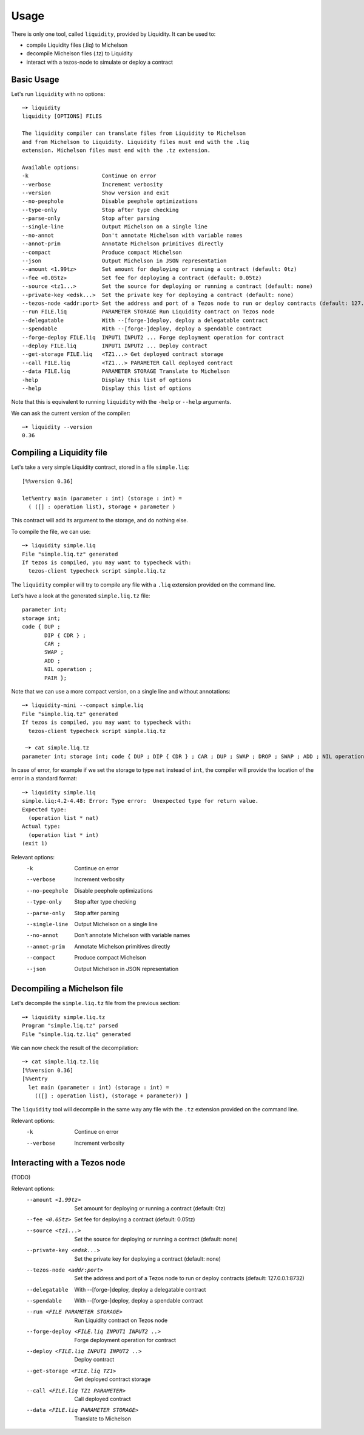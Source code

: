 Usage
=====

There is only one tool, called ``liquidity``, provided by Liquidity.
It can be used to:

* compile Liquidity files (.liq) to Michelson
* decompile Michelson files (.tz) to Liquidity
* interact with a tezos-node to simulate or deploy a contract

Basic Usage
-----------

Let's run ``liquidity`` with no options::

  ─➤ liquidity
  liquidity [OPTIONS] FILES

  The liquidity compiler can translate files from Liquidity to Michelson
  and from Michelson to Liquidity. Liquidity files must end with the .liq
  extension. Michelson files must end with the .tz extension.
  
  Available options:
  -k                       Continue on error
  --verbose                Increment verbosity
  --version                Show version and exit
  --no-peephole            Disable peephole optimizations
  --type-only              Stop after type checking
  --parse-only             Stop after parsing
  --single-line            Output Michelson on a single line
  --no-annot               Don't annotate Michelson with variable names
  --annot-prim             Annotate Michelson primitives directly
  --compact                Produce compact Michelson
  --json                   Output Michelson in JSON representation
  --amount <1.99tz>        Set amount for deploying or running a contract (default: 0tz)
  --fee <0.05tz>           Set fee for deploying a contract (default: 0.05tz)
  --source <tz1...>        Set the source for deploying or running a contract (default: none)
  --private-key <edsk...>  Set the private key for deploying a contract (default: none)
  --tezos-node <addr:port> Set the address and port of a Tezos node to run or deploy contracts (default: 127.0.0.1:8732)
  --run FILE.liq           PARAMETER STORAGE Run Liquidity contract on Tezos node
  --delegatable            With --[forge-]deploy, deploy a delegatable contract
  --spendable              With --[forge-]deploy, deploy a spendable contract
  --forge-deploy FILE.liq  INPUT1 INPUT2 ... Forge deployment operation for contract
  --deploy FILE.liq        INPUT1 INPUT2 ... Deploy contract
  --get-storage FILE.liq   <TZ1...> Get deployed contract storage
  --call FILE.liq          <TZ1...> PARAMETER Call deployed contract
  --data FILE.liq          PARAMETER STORAGE Translate to Michelson
  -help                    Display this list of options
  --help                   Display this list of options

Note that this is equivalent to running ``liquidity`` with the ``-help`` or
``--help`` arguments.

We can ask the current version of the compiler::

  ─➤ liquidity --version
  0.36


Compiling a Liquidity file
--------------------------

Let's take a very simple Liquidity contract, stored in a file ``simple.liq``::
  
  [%%version 0.36]
  
  let%entry main (parameter : int) (storage : int) =
    ( ([] : operation list), storage + parameter )

This contract will add its argument to the storage, and do nothing else.

To compile the file, we can use::

  ─➤ liquidity simple.liq
  File "simple.liq.tz" generated
  If tezos is compiled, you may want to typecheck with:
    tezos-client typecheck script simple.liq.tz

The ``liquidity`` compiler will try to compile any file with a ``.liq`` extension provided on the command line.
    
Let's have a look at the generated ``simple.liq.tz`` file::

  parameter int;
  storage int;
  code { DUP ;
         DIP { CDR } ;
         CAR ;
         SWAP ;
         ADD ;
         NIL operation ;
         PAIR };

Note that we can use a more compact version, on a single line and without annotations::

  ─➤ liquidity-mini --compact simple.liq
  File "simple.liq.tz" generated
  If tezos is compiled, you may want to typecheck with:
    tezos-client typecheck script simple.liq.tz
  
   ─➤ cat simple.liq.tz
  parameter int; storage int; code { DUP ; DIP { CDR } ; CAR ; DUP ; SWAP ; DROP ; SWAP ; ADD ; NIL operation ; PAIR };

  
In case of error, for example if we set the storage to type ``nat`` instead of ``int``, the compiler will provide the location of the error in a standard format::

  ─➤ liquidity simple.liq
  simple.liq:4.2-4.48: Error: Type error:  Unexpected type for return value.
  Expected type:
    (operation list * nat)
  Actual type:
    (operation list * int)
  (exit 1)


Relevant options:
  -k                       Continue on error
  --verbose                Increment verbosity
  --no-peephole            Disable peephole optimizations
  --type-only              Stop after type checking
  --parse-only             Stop after parsing
  --single-line            Output Michelson on a single line
  --no-annot               Don't annotate Michelson with variable names
  --annot-prim             Annotate Michelson primitives directly
  --compact                Produce compact Michelson
  --json                   Output Michelson in JSON representation


Decompiling a Michelson file
----------------------------

Let's decompile the ``simple.liq.tz`` file from the previous section::

  ─➤ liquidity simple.liq.tz
  Program "simple.liq.tz" parsed
  File "simple.liq.tz.liq" generated

We can now check the result of the decompilation::
  
  ─➤ cat simple.liq.tz.liq
  [%%version 0.36]
  [%%entry
    let main (parameter : int) (storage : int) =
      (([] : operation list), (storage + parameter)) ]

The ``liquidity`` tool will decompile in the same way any file with
the ``.tz`` extension provided on the command line.
      
Relevant options:
  -k                       Continue on error
  --verbose                Increment verbosity


Interacting with a Tezos node
-----------------------------

(TODO)

Relevant options:
 --amount <1.99tz>                           Set amount for deploying or running a contract (default: 0tz)
 --fee <0.05tz>                              Set fee for deploying a contract (default: 0.05tz)
 --source <tz1...>                           Set the source for deploying or running a contract (default: none)
 --private-key <edsk...>                     Set the private key for deploying a contract (default: none)
 --tezos-node <addr:port>                    Set the address and port of a Tezos node to run or deploy contracts (default: 127.0.0.1:8732)
 --delegatable                               With --[forge-]deploy, deploy a delegatable contract
 --spendable                                 With --[forge-]deploy, deploy a spendable contract
 --run <FILE PARAMETER STORAGE>              Run Liquidity contract on Tezos node
 --forge-deploy <FILE.liq INPUT1 INPUT2 ..>  Forge deployment operation for contract
 --deploy <FILE.liq INPUT1 INPUT2 ..>        Deploy contract
 --get-storage <FILE.liq TZ1>                Get deployed contract storage
 --call <FILE.liq TZ1 PARAMETER>             Call deployed contract
 --data <FILE.liq PARAMETER STORAGE>         Translate to Michelson



  
